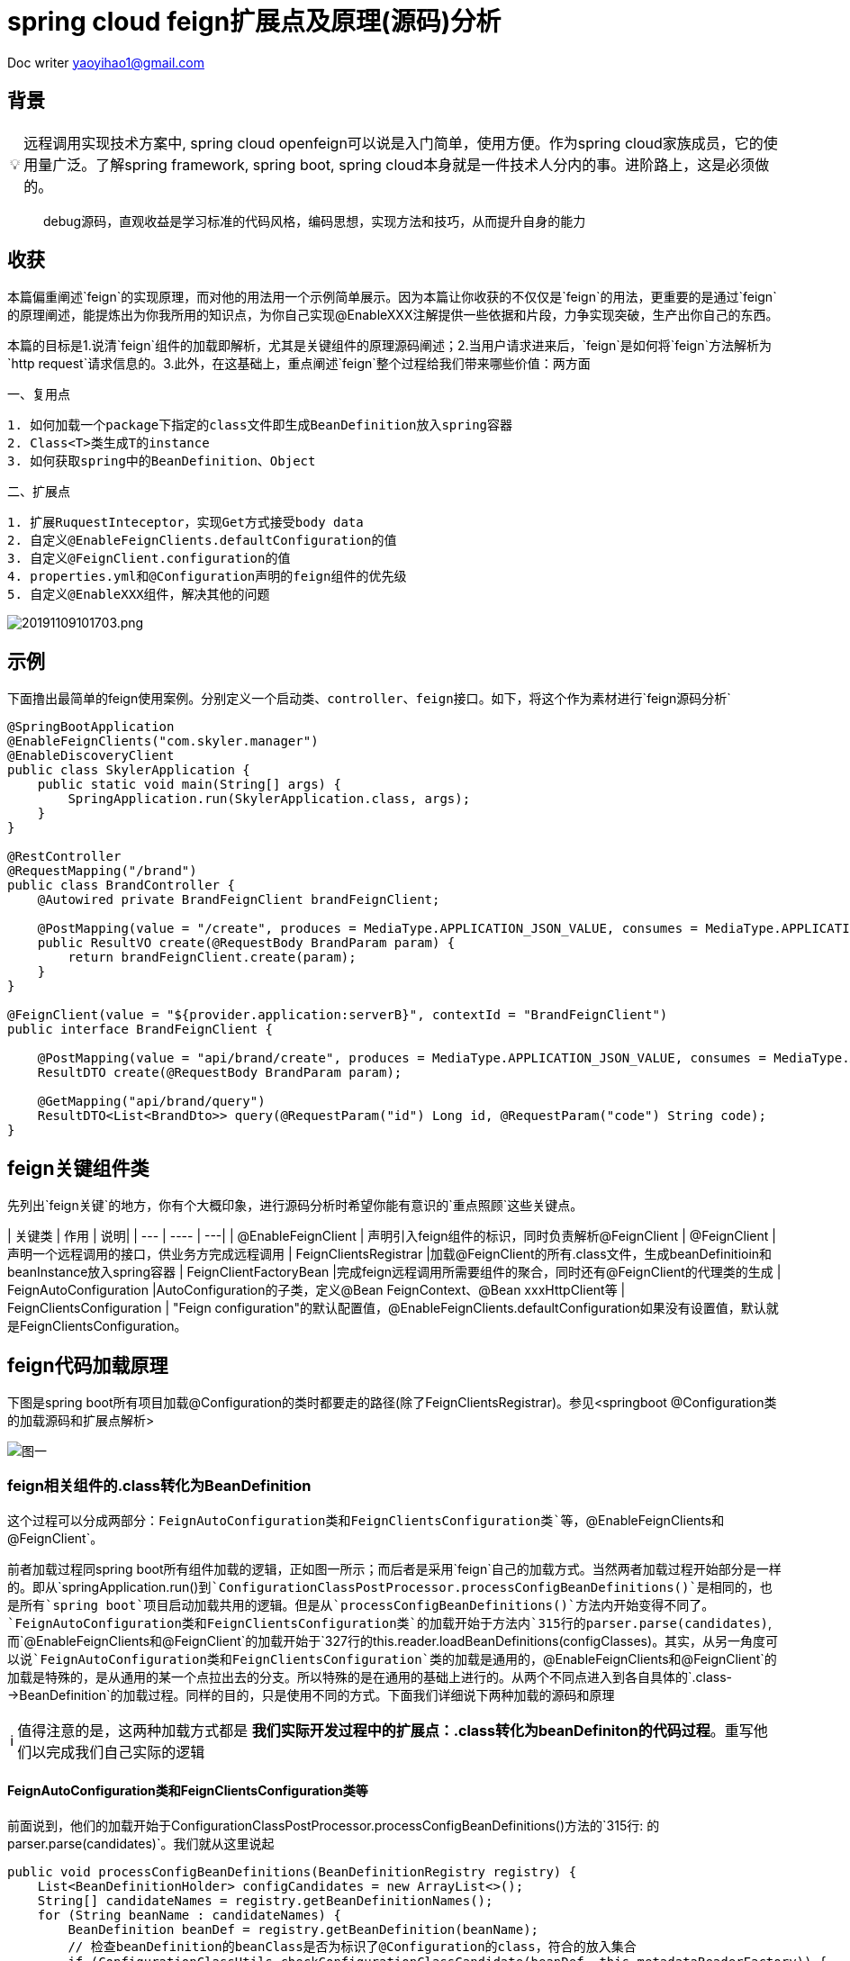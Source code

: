 = spring cloud feign扩展点及原理(源码)分析

:toc: left
:toc-title: 目录
:tip-caption: 💡
:note-caption: ℹ️
:important-caption: ❗
:caution-caption: 🔥
:warning-caption: ⚠️
// :tip-caption: :bulb:
// :note-caption: :information_source:
// :important-caption: :heavy_exclamation_mark:	
// :caution-caption: :fire:
// :warning-caption: :warning:
:icons: font

Doc writer yaoyihao1@gmail.com

== 背景

[TIP]
远程调用实现技术方案中, spring cloud openfeign可以说是入门简单，使用方便。作为spring cloud家族成员，它的使用量广泛。了解spring framework, spring boot, spring cloud本身就是一件技术人分内的事。进阶路上，这是必须做的。

> debug源码，直观收益是学习标准的代码风格，编码思想，实现方法和技巧，从而提升自身的能力
 
== 收获
本篇偏重阐述`feign`的实现原理，而对他的用法用一个示例简单展示。因为本篇让你收获的不仅仅是`feign`的用法，更重要的是通过`feign`的原理阐述，能提炼出为你我所用的知识点，为你自己实现@EnableXXX注解提供一些依据和片段，力争实现突破，生产出你自己的东西。

本篇的目标是1.说清`feign`组件的加载即解析，尤其是关键组件的原理源码阐述；2.当用户请求进来后，`feign`是如何将`feign`方法解析为`http request`请求信息的。3.此外，在这基础上，重点阐述`feign`整个过程给我们带来哪些价值：两方面

一、复用点

----
1. 如何加载一个package下指定的class文件即生成BeanDefinition放入spring容器
2. Class<T>类生成T的instance
3. 如何获取spring中的BeanDefinition、Object
----

二、扩展点

----
1. 扩展RuquestInteceptor，实现Get方式接受body data
2. 自定义@EnableFeignClients.defaultConfiguration的值
3. 自定义@FeignClient.configuration的值
4. properties.yml和@Configuration声明的feign组件的优先级
5. 自定义@EnableXXX组件，解决其他的问题
----

image::https://raw.githubusercontent.com/yaoyuanyy/MarkdownPhotos/master/img/20191109101703.png[20191109101703.png]


== 示例
下面撸出最简单的feign使用案例。`分别定义一个启动类、controller、feign接口`。如下，将这个作为素材进行`feign源码分析`
----
@SpringBootApplication
@EnableFeignClients("com.skyler.manager")
@EnableDiscoveryClient
public class SkylerApplication {
    public static void main(String[] args) {
        SpringApplication.run(SkylerApplication.class, args);
    }
}

@RestController
@RequestMapping("/brand")
public class BrandController {
    @Autowired private BrandFeignClient brandFeignClient;

    @PostMapping(value = "/create", produces = MediaType.APPLICATION_JSON_VALUE, consumes = MediaType.APPLICATION_JSON_VALUE)
    public ResultVO create(@RequestBody BrandParam param) {
        return brandFeignClient.create(param);
    }
}

@FeignClient(value = "${provider.application:serverB}", contextId = "BrandFeignClient")
public interface BrandFeignClient {
    
    @PostMapping(value = "api/brand/create", produces = MediaType.APPLICATION_JSON_VALUE, consumes = MediaType.APPLICATION_JSON_VALUE)
    ResultDTO create(@RequestBody BrandParam param);

    @GetMapping("api/brand/query")
    ResultDTO<List<BrandDto>> query(@RequestParam("id") Long id, @RequestParam("code") String code);
}
----

== feign关键组件类
先列出`feign关键`的地方，你有个大概印象，进行源码分析时希望你能有意识的`重点照顾`这些关键点。

| 关键类 | 作用 | 说明|
| --- | ---- | ---|
| @EnableFeignClient | 声明引入feign组件的标识，同时负责解析@FeignClient
| @FeignClient |声明一个远程调用的接口，供业务方完成远程调用
|  FeignClientsRegistrar |加载@FeignClient的所有.class文件，生成beanDefinitioin和beanInstance放入spring容器
| FeignClientFactoryBean |完成feign远程调用所需要组件的聚合，同时还有@FeignClient的代理类的生成
| FeignAutoConfiguration |AutoConfiguration的子类，定义@Bean FeignContext、@Bean xxxHttpClient等
| FeignClientsConfiguration | "Feign configuration"的默认配置值，@EnableFeignClients.defaultConfiguration如果没有设置值，默认就是FeignClientsConfiguration。

== feign代码加载原理
下图是spring boot所有项目加载@Configuration的类时都要走的路径(除了FeignClientsRegistrar)。参见<springboot @Configuration类的加载源码和扩展点解析>

image::https://raw.githubusercontent.com/yaoyuanyy/MarkdownPhotos/master/img/20191102190916.png[图一]


=== feign相关组件的.class转化为BeanDefinition
这个过程可以分成两部分：`FeignAutoConfiguration类和FeignClientsConfiguration类`等，`@EnableFeignClients和@FeignClient`。

前者加载过程同spring boot所有组件加载的逻辑，正如图一所示；而后者是采用`feign`自己的加载方式。当然两者加载过程开始部分是一样的。即从`springApplication.run()`到`ConfigurationClassPostProcessor.processConfigBeanDefinitions()`是相同的，也是所有`spring boot`项目启动加载共用的逻辑。但是从`processConfigBeanDefinitions()`方法内开始变得不同了。`FeignAutoConfiguration类和FeignClientsConfiguration类`的加载开始于方法内`315行的parser.parse(candidates)`,而`@EnableFeignClients和@FeignClient`的加载开始于`327行的this.reader.loadBeanDefinitions(configClasses)`。其实，从另一角度可以说`FeignAutoConfiguration类和FeignClientsConfiguration`类的加载是通用的，`@EnableFeignClients和@FeignClient`的加载是特殊的，是从通用的某一个点拉出去的分支。所以特殊的是在通用的基础上进行的。从两个不同点进入到各自具体的`.class-->BeanDefinition`的加载过程。同样的目的，只是使用不同的方式。下面我们详细说下两种加载的源码和原理

[NOTE]
值得注意的是，这两种加载方式都是 *我们实际开发过程中的扩展点：.class转化为beanDefiniton的代码过程*。重写他们以完成我们自己实际的逻辑

==== FeignAutoConfiguration类和FeignClientsConfiguration类等
前面说到，他们的加载开始于ConfigurationClassPostProcessor.processConfigBeanDefinitions()方法的`315行: 的parser.parse(candidates)`。我们就从这里说起

----
public void processConfigBeanDefinitions(BeanDefinitionRegistry registry) {
    List<BeanDefinitionHolder> configCandidates = new ArrayList<>();
    String[] candidateNames = registry.getBeanDefinitionNames();
    for (String beanName : candidateNames) {
        BeanDefinition beanDef = registry.getBeanDefinition(beanName);
        // 检查beanDefinition的beanClass是否为标识了@Configuration的class，符合的放入集合
        if (ConfigurationClassUtils.checkConfigurationClassCandidate(beanDef, this.metadataReaderFactory)) {
            configCandidates.add(new BeanDefinitionHolder(beanDef, beanName));
        }
    }
    // 根据@Order给集合中的对象排序，也就是对象被加载的顺序
    configCandidates.sort((bd1, bd2) -> {
        int i1 = ConfigurationClassUtils.getOrder(bd1.getBeanDefinition());
        int i2 = ConfigurationClassUtils.getOrder(bd2.getBeanDefinition());
        return Integer.compare(i1, i2);
    });

    // Parse each @Configuration class
    ConfigurationClassParser parser = new ConfigurationClassParser(
            this.metadataReaderFactory, this.problemReporter, this.environment,
            this.resourceLoader, this.componentScanBeanNameGenerator, registry);

    Set<BeanDefinitionHolder> candidates = new LinkedHashSet<>(configCandidates);
    do {`
        // FeignAutoConfiguration类和FeignClientsConfiguration类等通用组件的加载开始处
        // 方法功能为以candidates为起点进行向下加载。一般为项目的启动类，如这里的SkylerApplication
        parser.parse(candidates);
        parser.validate();

        Set<ConfigurationClass> configClasses = new LinkedHashSet<>(parser.getConfigurationClasses());
        // Read the model and create bean definitions based on its content
        if (this.reader == null) {
            this.reader = new ConfigurationClassBeanDefinitionReader(
                registry, this.sourceExtractor, this.resourceLoader, this.environment,
                this.importBeanNameGenerator, parser.getImportRegistry());
        }
        // @EnableFeignClients和@FeignClient的加载处，当然通用的加载也会走这里
        // 方法功能为解析每个ConfigurationClass，看看有没有@Bean @Import @ImportResource @Scope注解，如果如解析他们形成BeanDefinition，放入beanFactory容器中
        this.reader.loadBeanDefinitions(configClasses);

        candidates.clear();
        if (registry.getBeanDefinitionCount() > candidateNames.length) {
            String[] newCandidateNames = registry.getBeanDefinitionNames();
            for (String candidateName : newCandidateNames) {
                    BeanDefinition bd = registry.getBeanDefinition(candidateName);
                    if (ConfigurationClassUtils.checkConfigurationClassCandidate(bd, this.metadataReaderFactory)) {
                        candidates.add(new BeanDefinitionHolder(bd, candidateName));
                    }
                }
            }
            candidateNames = newCandidateNames;
        }
    }
    while (!candidates.isEmpty());
}
----

详细的加载是始于parser.parse(candidates)行，详细参见todo。到这里，FeignAutoConfiguration类和FeignClientsConfiguration类的加载和解析就完成了。核心是将类中@Bean方法(如feignEncoder()、feignDecoder()、feignBuilder()等)加载成BeanDefinition放入spring beanFactory容器中，为BeanDefinition转化为BeanInstance做准备。@Configuration标识的class由BeanDefinition转化为BeanInstance的详细过程参见todo@Configuration class解析

==== @EnableFeignClients和@FeignClient
这部分的加载是从processConfigBeanDefinitions()方法的`327行的this.reader.loadBeanDefinitions(configClasses)`开始，再往里说是从此方法内的ConfigurationClassBeanDefinitionReader.loadBeanDefinitionsForConfigurationClass()开始的。也就是开始处理ConfigurationClass对象。当处理到ConfigurationClass(SkylerApplication)时，就会触发@EnableFeignClients的解析了。原理为@EnableFeignClients标注在引入了@SpringBootApplication(内含@Configuration)的SkylerApplication类上,即SkylerApplication类标注了@Configuration注解，所以，SkylerApplication会被解析成ConfigurationClass对象。且@EnableFeignClients内含@Import注解，所以ConfigurationClassPostProcessor解析这个ConfigurationClass(SkylerApplication)对象时，会加载到@EnableFeignClients内嵌注解@Import的FeignClientsRegistrar类。又FeignClientsRegistrar是ImportBeanDefinitionRegistrar子类，所以ConfigurationClassBeanDefinitionReader在解析ImportBeanDefinitionRegistrar类型时，会解析FeignClientsRegistrar对象，即Feign相关组件解析和加载就开始了。

由于FeignClientsRegistrar是ImportBeanDefinitionRegistrar类型，它重载了registerBeanDefinitions()方法来实现解析@FeignClient的功能，这也是FeignClientsRegistrar类的核心作用。如下代码

----
@Override
public void registerBeanDefinitions(AnnotationMetadata metadata,
        BeanDefinitionRegistry registry) {
    // 解析@EnableFeignClients的defaultConfiguration属性，用于feign的全局设置       
    registerDefaultConfiguration(metadata, registry);
    // 解析@FeignClient注解
    registerFeignClients(metadata, registry);
}
----

方法的入参：metadata是ConfigurationClass的元注解信息，即SkylerApplication类的注解信息；registry是DefaultListableBeanFactory对象引用。解析生成的BeanDefinition都放入spring beanFactory容器

----
private void registerDefaultConfiguration(AnnotationMetadata metadata,
        BeanDefinitionRegistry registry) {
    // 获取EnableFeignClients注解的属性及值        
    Map<String, Object> defaultAttrs = metadata
            .getAnnotationAttributes(EnableFeignClients.class.getName(), true);
    // 获取的属性及name存入spring的BeanFactory容器内
    registerClientConfiguration(registry, name,
            defaultAttrs.get("defaultConfiguration"));
    }
}
----

*这里我们实际开发中的扩展点为* 引入@EnableFeignClients时，可以自定义它的defaultConfiguration属性的值，从而实现我们自己关于Feign的配置。如重写Feign请求响应信息的加密解密、fallback、fallbackFactory等

我们重点看registerFeignClients()方法的逻辑：加载标注了@FeignClient的.class文件，解析并获取符合条件的class，生成BeanDefinition，放入spring beanFactory容器。代码如下

----
public void registerFeignClients(AnnotationMetadata metadata,
        BeanDefinitionRegistry registry) {
    // 实例化对象
    ClassPathScanningCandidateComponentProvider scanner = getScanner();
    scanner.setResourceLoader(this.resourceLoader);

    Set<String> basePackages;

    Map<String, Object> attrs = metadata
            .getAnnotationAttributes(EnableFeignClients.class.getName());
    AnnotationTypeFilter annotationTypeFilter = new AnnotationTypeFilter(
            FeignClient.class);
    final Class<?>[] clients = attrs == null ? null
            : (Class<?>[]) attrs.get("clients");
    // 确定要搜索的package
    if (clients == null || clients.length == 0) {
        scanner.addIncludeFilter(annotationTypeFilter);
        basePackages = getBasePackages(metadata);
    }
    else {
        final Set<String> clientClasses = new HashSet<>();
        basePackages = new HashSet<>();
        for (Class<?> clazz : clients) {
            basePackages.add(ClassUtils.getPackageName(clazz));
            clientClasses.add(clazz.getCanonicalName());
        }
        AbstractClassTestingTypeFilter filter = new AbstractClassTestingTypeFilter() {
            @Override
            protected boolean match(ClassMetadata metadata) {
                String cleaned = metadata.getClassName().replaceAll("\\$", ".");
                return clientClasses.contains(cleaned);
            }
        };
        scanner.addIncludeFilter(new AllTypeFilter(Arrays.asList(filter, annotationTypeFilter)));
    }

    // 加载package将标注了@FeignClient的.class转化为BeanDefinition，放入spring beanFactory容器
    for (String basePackage : basePackages) {
        Set<BeanDefinition> candidateComponents = scanner.findCandidateComponents(basePackage);

        for (BeanDefinition candidateComponent : candidateComponents) {
            if (candidateComponent instanceof AnnotatedBeanDefinition) {
                AnnotatedBeanDefinition beanDefinition = (AnnotatedBeanDefinition) candidateComponent;
                AnnotationMetadata annotationMetadata = beanDefinition.getMetadata();
                 
                Map<String, Object> attributes = annotationMetadata
                        .getAnnotationAttributes(FeignClient.class.getCanonicalName());

                // 获取@FeignClient的configuration属性值，生成BeanDefinition放入spring beanFactory容器
                // 还记得@EnableFeignClient.defaultConfiguration的属性值吗，对比@FeignClient.configuration，所以前者是所有@FeignClient使用，后者是单个@FeignClient使用，后者优先级高于前者
                registerClientConfiguration(registry, getClientName(attributes), attributes.get("configuration"));
                // 将每个@FeignClient解析，生成BeanDefinition放入spring BeanFactory容器
                registerFeignClient(registry, annotationMetadata, attributes);
            }
        }
    }
}
----

为搜索到符合条件的@FeignClient的类，此方法分两步

1. 首先，确定要搜索的package目录
2. 其次，从这些package目录下获取和解析@FeignClient的类

方法分三个情况来确定package包目录：

优先从@EnableFeignClients.clients获取属性值，从而确定package目录；第二优先级从EnableFeignClients的属性value、basePackages、basePackageClasses获取属性值，从而确定package目录；最后优先级从@EnableFeignClient所在的类的package，从而确定package目录。

确定了package目录后，开始加载package包目录下标注了@FeignClient的.class文件。加载.class文件使用的是ClassPathScanningCandidateComponentProvider类，这个类的resourceLoader变量提供classLoader来加载.class文件；同时includeFilters变量标识要将哪些类转化为BeanDefinition。最后将BeanDefinition放入spring BeanFactory容器。为了尽量不扰乱feign部分，加载.class及转化为BeanDefinition这里不阐述，详细代码见ClassPathScanningCandidateComponentProvider.scanCandidateComponents()方法

特别注意：<font color=green>这里有一个我们实际开发中的扩展点: 加载指定package目录下标注了指定注解的.class文件们转化为BeanDefinitioon放入spring beanFactory容器</font>。具体如下

----
第一步：
ClassPathScanningCandidateComponentProvider scanner = getScanner();
scanner.setResourceLoader(this.resourceLoader);
AnnotationTypeFilter annotationTypeFilter = new AnnotationTypeFilter(FeignClient.class);
scanner.addIncludeFilter(annotationTypeFilter);
第二步：
Set<BeanDefinition> candidateComponents = scanner.findCandidateComponents(basePackage);
第三步：
BeanDefinitionReaderUtils.registerBeanDefinition(holder, registry); //registry为BeanDefinitionRegistry及子类或DefaultListableBeanFactory
----

经过以上三步，就可以将指定package下的.class文件转化为BeanDefinition，进而放入spring 的BeanFactory容器中。如:你在实际开发中，需要加载com.yourcompany.projectName下的带有@LoginAccess注解的.class文件，直接使用上面的代码，稍加改动就ok了


在将每个@FeignClient转化生成BeanDefinition放入spring BeanFactory容器时，这里注意一点：生成的BeanDefinition的beanClass值为FeignClientFactoryBean类型(FeignClientFactoryBean是FactoryBean的子类，在beanDefinition生成beanInstance时发挥作用)。如下代码

----
private void registerFeignClient(BeanDefinitionRegistry registry,
		AnnotationMetadata annotationMetadata, Map<String, Object> attributes) {
    String className = annotationMetadata.getClassName();
    BeanDefinitionBuilder definition = BeanDefinitionBuilder.genericBeanDefinition(FeignClientFactoryBean.class);
    ···
    BeanDefinitionHolder holder = new BeanDefinitionHolder(beanDefinition, className,new String[] { alias });
    BeanDefinitionReaderUtils.registerBeanDefinition(holder, registry);
	}
----

现在，feign相关组件的.class转化为BeanDefinition了，BeanDefinition都放入了spring beanFactory容器，即DefaultListableBeanFactroy.beanDefinitionMap属性，这一阶段已经完成。我们以一个实例结束这一阶段：BrandFeignClient标注了@FeignClient，所以BrandFeignClient类转化为BeanDefinition时。生成的BeanDefinition的beanClass值为FeignClientFactoryBean.class，同时BeanDefinition的beanName为BrandFeignClient全限定名。beanName存入beanFactory.beanDefinitionNames；同时，beanName为key，BeanDefinition为value的map存入beanFactory.beanDefinitionMap。需要获取BeanDefinition时，beanFactory容器是以beanName为key从beanDefinitionMap属性中取对应的BeanDefinition的。


=== feign相关组件的BeanDefinition转化为BeanInstance
如果说AbstractApplicatonContext.invokeBeanFactoryPostProcessors()负责加载.class到BeanDefinition的转化，那么AbstractApplicationContext.registerBeanPostProcessors()就负责BeanDefinition到BeanInstance的转化。这正好印证了我在 https://yaoyuanyy.github.io/2019/03/12/BeanFactoryPostProcessory%E4%B8%8EBeanPostProcessor%E5%8C%BA%E5%88%AB/[BeanFactoryPostProcessory与BeanPostProcessor区别
] 所阐述的那样。beanDefinition转化为beanInstance是spring boot通用的逻辑。详细参见 https://yaoyuanyy.github.io/2019/04/12/springboot%20beanDefinition%E8%BD%AC%E5%8C%96%E4%B8%BAbeanInstance%E8%BF%87%E7%A8%8B%E6%BA%90%E7%A0%81%E5%88%86%E6%9E%90%E5%92%8C%E6%89%A9%E5%B1%95%E7%82%B9/[springboot beanDefinition转化为beanInstance过程源码分析和扩展点
] 。大概的逻辑是从beanFactory容器中的beanDefinitionNames和beanDefinitionMap属性中取出BeanDefinition进行实例化，赋属性值等生成BeanDefinition.beanClass对应的beanInstance，然后放入DefaultSingletonBeanRegistry(beanFactory父类).singletonObjects属性中。后面用到的时候根据key从这个属性中获取beanInstance

通过beanDefinition转化为beanInstance是通用逻辑，如下图

image::https://raw.githubusercontent.com/yaoyuanyy/MarkdownPhotos/master/img/20191105185059.png[20191105185059.png]

图中doCreateBean开始变得不同了，因为在spring中bean有两种类型：FactoryBean和Bean；如果是FactoryBean，会根据beanName从AbstractAutowiredCapableBeanFactory.factoryBeanInstanceCache获取出beanInstance，接着传给populateBean()方法再进行处理？，当然如果没有获取到，同样走Bean类型的逻辑，即如果是Bean，会调用createBeanInstance(beanName，mbd，··)通过解析mbd(BeanDefinition类型)得到beanInstance，然后将beanInstance存入DefaultSingletonBeanRegistry(beanFactory父类).singletonObjects。显然，@FeignClient标识的类的BeanDifinition的beanClass是FactoryBean类型(FeignClientFactoryBean)，所以他走FactoryBean的逻辑。我们直接定位到转化的关键代码

----
AbstractAutowiredCapableBeanFactory class
@Override
protected Object createBean(String beanName, RootBeanDefinition mbd, @Nullable Object[] args)  {
    Object beanInstance = doCreateBean(beanName, mbd, args); // (1)
    return beanInstance;
}

protected Object doCreateBean(final String beanName, final RootBeanDefinition mbd, final @Nullable Object[] args){
    // Instantiate the bean.
    BeanWrapper instanceWrapper = null;
    if (mbd.isSingleton()) {
        instanceWrapper = this.factoryBeanInstanceCache.remove(beanName);
    }
    if (instanceWrapper == null) {
        instanceWrapper = createBeanInstance(beanName, mbd, args);
    }
}

protected BeanWrapper createBeanInstance(String beanName, RootBeanDefinition mbd, @Nullable Object[] args) {
    return instantiateBean(beanName, mbd);
}

protected BeanWrapper instantiateBean(final String beanName, final RootBeanDefinition mbd) {
    Object beanInstance = getInstantiationStrategy().instantiate(mbd, beanName, parent);
    BeanWrapper bw = new BeanWrapperImpl(beanInstance);
    initBeanWrapper(bw);
    return bw;
}

SimpleInstantiationStrategy class
public Object instantiate(RootBeanDefinition bd, @Nullable String beanName, BeanFactory owner) {
    final Class<?> clazz = bd.getBeanClass();
    Constructor<?> constructorToUse = clazz.getDeclaredConstructor();
    return BeanUtils.instantiateClass(constructorToUse);
}
----

上面这几个方法展示了beanInstance生成的大概过程。特别注意，这里有<font color=green>我们实际开发中的扩展点:</font> Class<T>类生成T的instance

----
第一步：得到T.class的Class clazz对象 --> clazz=T.class
第二步：获取clazz的构造函数 --> constructorToUse=clazz.getDeclaredConstructor()
第三步：生成instance --> BeanUtils.instantiateClass(constructorToUse)
----

现在，BeanDefintion转化成BeanInstance了。如果拿BrandFeignClient来说的话，BeanDefintion(class BrandFeignClient)转化为BrandFeignClient对象了，且BrandFeignClient对象作为value(key为BrandFeignClient全限定名)存入DefaultSingletonBeanRegistry(beanFactory父类).singletonObjects

=== feign相关组件的BeanInstance转化为proxy代理类
当引用了@FeignClient的类的类被实例化时，会inject这个@FeignClient的类，这时候会通过代理生成@FeignClient的类的代理类，然后赋值给实例化的类。以我们开篇示例代码来说，当BrandController类实例化时，他的成员变量BrandFeignClient也会被赋值，而这个值是通过上面讲到的beanInstance即FeignClientFactoryBean对象生成proxy代理类，从而实现Controller调用RPC远程接口。我们重点阐述下这个过程，这也是RPC技术的通用实现方式

先说下如何获取到FeignClientFactoryBean对象的，代码如下

----
AbstractBeanFactory class
protected <T> T doGetBean(final String beanName) throws BeansException {
    Object sharedInstance = getSingleton(beanName);
    Object bean = getObjectForBeanInstance(sharedInstance, name, beanName, null);
}

DefaultSingletonBeanRegistry class
protected Object getSingleton(String beanName, boolean allowEarlyReference) {
    Object singletonObject = this.singletonObjects.get(beanName);
	return singletonObject;
}

FactoryBeanRegistrySupport class
protected Object getObjectFromFactoryBean(FactoryBean<?> factory, String beanName, boolean shouldPostProcess) {
    object = doGetObjectFromFactoryBean(factory, beanName);
	return object;
}
private Object doGetObjectFromFactoryBean(final FactoryBean<?> factory, final String beanName) {
    object = factory.getObject();
}

FeignClientFactoryBean class
@Override
public Object getObject() throws Exception {
    return getTarget();
}

FeignClientFactoryBean class
<T> T getTarget() {
    FeignContext context = this.applicationContext.getBean(FeignContext.class); //(1)
    Feign.Builder builder = feign(context); //(2)

    if (!StringUtils.hasText(this.url)) {
        if (!this.name.startsWith("http")) {
            this.url = "http://" + this.name;
        }
        else {
            this.url = this.name;
        }
        this.url += cleanPath();
        return (T) loadBalance(builder, context,
                new HardCodedTarget<>(this.type, this.name, this.url));
    }
    if (StringUtils.hasText(this.url) && !this.url.startsWith("http")) {
        this.url = "http://" + this.url;
    }
    String url = this.url + cleanPath();
    Client client = getOptional(context, Client.class);
    if (client != null) {
        if (client instanceof LoadBalancerFeignClient) {
            // not load balancing because we have a url,
            // but ribbon is on the classpath, so unwrap
            client = ((LoadBalancerFeignClient) client).getDelegate();
        }
        builder.client(client);
    }
    Targeter targeter = get(context, Targeter.class); //(3)
    return (T) targeter.target(this, builder, context,
            new HardCodedTarget<>(this.type, this.name, url)); //(4)
}   
----

进到FeignClientFactoryBean.getObject()方法，关于@FeignClient类生成proxy代理类的过程就在这个方法中。这个逻辑分为四步：

----
1. 获取FeignContext对象
2. 获取Feign.Builder对象
3. 获取Targeter对象
4. 调用Targeter.targeter()生成proxy代理类
----

特别说一下，在步骤2后有个挺关键的逻辑点：会以url为分线，如果没有url就会走负载均衡，反之没有。分线的意义价值在于我们可以以两种方式使用feign远程调用，一是通过url属性值直接通过`域名调用`http接口；二是通过Eureka走负载均衡调用http接口。通过url的方式可以实现快速调用，不需要依赖eureka等服务，可以直接打到目标机器，特别适合用在快速迭代场景；而负载均衡方式扩展性好，适合线上环境。

针对@FeignClient类生成proxy代理类的步骤，我们每个步骤都详细阐述，如下

==== @FeignClient类生成proxy代理类

===== 获取FeignContext对象
FeignClientFactoryBean.getTarget()方法(1)处所示，FeignContext对象是从beanFactory中获取的。又如下代码：FeignContext是以@Bean方法的方式声明的。

----
@Configuration
public class FeignAutoConfiguration {
	@Bean
	public FeignContext feignContext() {
		FeignContext context = new FeignContext();
		context.setConfigurations(this.configurations);
		return context;
	}
}
----

关于FeignContext对象的生成过程，参见<springboot @Configuration类的加载源码和扩展点解析>。FeignContext对象包含了

image::https://raw.githubusercontent.com/yaoyuanyy/MarkdownPhotos/master/img/20191106171742.png[20191106171742.png]

图中configurations属性存储了所有的@FeignClient的类即FeignClientSpecification，用于

===== 获取Feign.Builder对象
FeignClientFactoryBean.getTarget()方法(2)处通过调用feign()方法获取Feign.Builder对象，代码如下

----
protected Feign.Builder feign(FeignContext context) {
    FeignLoggerFactory loggerFactory = get(context, FeignLoggerFactory.class);
    Logger logger = loggerFactory.create(this.type);

    Feign.Builder builder = get(context, Feign.Builder.class)
            // required values
            .logger(logger)
            .encoder(get(context, Encoder.class))
            .decoder(get(context, Decoder.class))
            .contract(get(context, Contract.class));

    configureFeign(context, builder);

    return builder;
}

protected void configureFeign(FeignContext context, Feign.Builder builder) {
    FeignClientProperties properties = this.applicationContext
            .getBean(FeignClientProperties.class);
    if (properties != null) {
        if (properties.isDefaultToProperties()) {
            configureUsingConfiguration(context, builder);
            configureUsingProperties(
                    properties.getConfig().get(properties.getDefaultConfig()),
                    builder);
            configureUsingProperties(properties.getConfig().get(this.contextId),
                    builder);
        }
        else {
            configureUsingProperties(
                    properties.getConfig().get(properties.getDefaultConfig()),
                    builder);
            configureUsingProperties(properties.getConfig().get(this.contextId),
                    builder);
            configureUsingConfiguration(context, builder);
        }
    }
    else {
        configureUsingConfiguration(context, builder);
    }
}
----

如上代码，通过给Feign.Builder对象的各属性赋值从而构建对象，这些属性包括requestInterceptors、logLevel、contract、client、encoder、decoder、queryMapEncoder、options等，Feign.Builder对象负责生成@FeignClient类的proxy代理类，所以这些属性在生成proxy代理时都会用到。configureFeign()方法说明一个逻辑：有两种方式配置@FeignClient的属性值，1是properties.yml文件配置，二是使用@Configuration结合@Bean的方式。并且默认前者方式覆盖后者方式，但是可以通过配置feign.client.defaultToProperties属性值实现倒转覆盖

===== 获取Targeter对象

----
@Configuration
@ConditionalOnClass(name = "feign.hystrix.HystrixFeign")
protected static class HystrixFeignTargeterConfiguration {
    @Bean
    @ConditionalOnMissingBean
    public Targeter feignTargeter() {
        return new HystrixTargeter();
    }
}
----

Targeter对象的生成同FeignContext对象的生成过程，参见<springboot @Configuration类的加载源码和扩展点解析>。这个对象的作用是判断是否配置Hystrix熔断fallback。

===== 调用Targeter.targeter()生成proxy代理类
FeignClientFactoryBean.getTarget()方法(4)处生成proxy代理类。代码如下

----
HystrixTargeter class
public <T> T target(FeignClientFactoryBean factory, Feign.Builder feign,
        FeignContext context, Target.HardCodedTarget<T> target) {
    if (!(feign instanceof feign.hystrix.HystrixFeign.Builder)) {
        return feign.target(target);
    }
}

Feign.Builder class
public <T> T target(Target<T> target) {
    return build().newInstance(target);
}
    
public Feign build() {
    SynchronousMethodHandler.Factory synchronousMethodHandlerFactory =
        new SynchronousMethodHandler.Factory(client, retryer, requestInterceptors, logger,
            logLevel, decode404, closeAfterDecode, propagationPolicy);
    ParseHandlersByName handlersByName =
        new ParseHandlersByName(contract, options, encoder, decoder, queryMapEncoder,
            errorDecoder, synchronousMethodHandlerFactory);
    return new ReflectiveFeign(handlersByName, invocationHandlerFactory, queryMapEncoder);
}

ReflectiveFeign class
public <T> T newInstance(Target<T> target) {
    Map<String, MethodHandler> nameToHandler = targetToHandlersByName.apply(target);
    Map<Method, MethodHandler> methodToHandler = new LinkedHashMap<Method, MethodHandler>();
    List<DefaultMethodHandler> defaultMethodHandlers = new LinkedList<DefaultMethodHandler>();

    for (Method method : target.type().getMethods()) {
      if (method.getDeclaringClass() == Object.class) {
        continue;
      } else if (Util.isDefault(method)) {
        DefaultMethodHandler handler = new DefaultMethodHandler(method);
        defaultMethodHandlers.add(handler);
        methodToHandler.put(method, handler);
      } else {
        methodToHandler.put(method, nameToHandler.get(Feign.configKey(target.type(), method)));
      }
    }
    InvocationHandler handler = factory.create(target, methodToHandler);
    T proxy = (T) Proxy.newProxyInstance(target.type().getClassLoader(),
        new Class<?>[] {target.type()}, handler);

    for (DefaultMethodHandler defaultMethodHandler : defaultMethodHandlers) {
      defaultMethodHandler.bindTo(proxy);
    }
    return proxy;
}
----

到这里，终于看到proxy的生成了。ReflectiveFeign直接负责proxy代理类的生成。从newInstance()可以看出，代理生成使用的是jdk动态代理。这个过程中，有两个类特别重要: FeignInvocationHandler和SynchronousMethodHandler。SynchronousMethodHandler是MethodHandler的子类，从名字可以看出作用，方法method对应的处理器handler，她存储的是标识了@FeignClient的类中对每个方法解析结果的存储，如图所示：

image::https://raw.githubusercontent.com/yaoyuanyy/MarkdownPhotos/master/img/20191107074325.png[20191107074325.png]

FeignInvocationHandler是jdk InvocationHandler的子类，即通过它调用proxy代理类；FeignInvocationHandler类的创建采用工厂方法的形式，值得我们学习。生成代理类时，FeignInvocationHandler包裹着SynchronousMethodHandler集合传入到代理类中。生成的proxy代理类如图所示。

image::https://raw.githubusercontent.com/yaoyuanyy/MarkdownPhotos/master/img/20191107080016.png[20191107080016.png]

----

BeanPostProcessors()) {
			Object current = processor.postProcessAfterInitialization

}

AutowiredAnnotitionBeanPostProcessor class
protected void inject(Object bean, @Nullable String beanName, @Nullable PropertyValues pvs) {
    // 赋权限filed可见性，防止filed是private时导致赋值报错
    ReflectionUtils.makeAccessible(field);
    // 反射给属性赋值
    field.set(bean, value);
}

		
----
各属性值如下图所示
filed:

image::https://raw.githubusercontent.com/yaoyuanyy/MarkdownPhotos/master/img/20191107081652.png[20191107081652.png]

bean:

image::https://raw.githubusercontent.com/yaoyuanyy/MarkdownPhotos/master/img/20191107081722.png[20191107081722.png]

value:

image::https://raw.githubusercontent.com/yaoyuanyy/MarkdownPhotos/master/img/20191107081510.png[20191107081510.png]

从而此时BrandController.brandFeignClient属性赋值完成。即BrandController.brandFeignClient=$Proxy105，从而当有http请求进入Controller方法时，即调用brandFeignClient的方法，从而进入代理类逻辑中。


== 请求处理分析
Feign组件已经实例化完成，同时BrandController.brandFeignClient已经被赋值完成。现在就可以应用了，当一个http请求进来时，它的逻辑也就开始了

发送请求：

----
curl -X GET 'http://127.0.0.1:6003/brand/query?id=1&code=2'
----

对应的处理请求方法：

image::https://raw.githubusercontent.com/yaoyuanyy/MarkdownPhotos/master/img/20191107084916.png[20191107085101.png]

可以看到，此时的brandFeignClient值时$Proxy105，即如下图所示，方法直接进入了FeignInvocationHandler.invoke方法(此处如有疑问，请看$proxy105的.class文件)


image::https://raw.githubusercontent.com/yaoyuanyy/MarkdownPhotos/master/img/20191107085102.png[20191107085102.png]

这里是我们着重说的地方，这里的逻辑是通用的，每个Feign的代理类都走这个逻辑。
还记得FeignInvocationHandler这个类吧，生成proxy代理类小节我们重点说过，那个时候它被实例化，现在开始使用实例化时的属性值。看代码

----
FeignInvocationHandler class
public Object invoke(Object proxy, Method method, Object[] args) {
    return dispatch.get(method).invoke(args);
}
----

dispatch:Map<Method, MethodHandler>类型，value为SynchronousMethodHandler,SynchronousMethodHandler存储这每个方法的信息。dispatch如下图

image::https://raw.githubusercontent.com/yaoyuanyy/MarkdownPhotos/master/img/20191107090336.png[20191107090336.png]

看代码

----
SynchronousMethodHandler class
public Object invoke(Object[] argv) throws Throwable {
    // 将BrandFeignClient.query()方法转化为包含http请求信息RequestTemplate对象，如下图
    RequestTemplate template = buildTemplateFromArgs.create(argv);
    Retryer retryer = this.retryer.clone();
    while (true) {
        try {
            return executeAndDecode(template);
        } catch (RetryableException e) {
           // 重试逻辑
        }
    }
}
----

方法分两步
第一步：
将@FeignClient类的方法转化为包含http请求信息RequestTemplate对象，如图

image::https://raw.githubusercontent.com/yaoyuanyy/MarkdownPhotos/master/img/20191108073006.png[20191108073006.png]

第二步：组装并发送request请求，处理response响应数据

----
  Object executeAndDecode(RequestTemplate template) throws Throwable {
    // 组装成request请求，
    Request request = targetRequest(template);

    if (logLevel != Logger.Level.NONE) {
      logger.logRequest(metadata.configKey(), logLevel, request);
    }

    Response response = client.execute(request, options);
}
----

方法首先会组装成request请求，会经过RequestInterceptor拦截处理，这就给了我们扩展的机会。这里我们实际开发中可以继承RequestInterceptor实现我们的逻辑，如处理Get方式的request body数据。然后是根据日志级别记录日志，这里给我的启示为，我们平时开发中记录日志可以向这样封装处理。

最后是使用LoadBalanceFeignClient(这是feign默认使用的FeignClient)，他结合ribbon和eureka实现负载均衡，根据ribbon的算法找到一台远程服务，最后是发送请求，得到响应数据。ribbon负载均衡详见网上文档

到这里，整个feign组件的加载解析，以及请求处理都完事了，花了3天时间，难免有疏漏


=== 标注了@FeignClient的类实例化过程总结
一个java .class文件在spring boot中的转化过程
.class-->BeanDefinition-->beanInstance-->proxy代理类

----
beanDefinition在beanFactory的存储位置：
DefaultListableBeanFactroy.beanDenifitionNames.add(beanName);
DefaultListableBeanFactroy.beanDenifitionMap.put(beanName, BeanDefinition);
beanName:com.ke.utopia.construction.api.ConstructionStoppageFeignService
BeanDefinition:GenericBeanDefinition(beanClass=class org.springframework.cloud.openfeign.FeignClientFactoryBean))


beanInstance在beanFactory的存储位置：
DefaultSingletonBeanRegistry.singletonObjects.put(beanName, beanInstance);
beanName:com.ke.utopia.construction.api.ConstructionStoppageFeignService
beanInstance:FeignClientFactoryBean(type=interface com.ke.utopia.construction.api.ConstructionStoppageFeignService)

proxy代理类在beanFactory的存储位置：
不会放入beanFactory，而是直接赋值给引用它的属性

----

关于feign的使用参见

https://segmentfault.com/a/1190000020656405
https://juejin.im/post/5c6fb8b7518825629b42f572


随时小问

1. feign是如何支持图片等流数据的
2. feign的encoder和decoder原理
3. feign的constract作用
4. feign方法入参为什么必须加上注解
5. feign GET请求入参不支持对象方式接收

